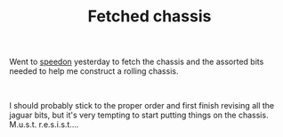 #+layout: post
#+title: Fetched chassis
#+tags: cobra chassis
#+status: publish
#+type: post
#+published: true

#+BEGIN_HTML

<p>Went to <a href="http://www.speedon.nl" title="Speedon">speedon</a> yesterday to fetch the chassis and the assorted bits needed to help me construct a rolling chassis.</p>
<p style="text-align: center"><a href="http://www.flickr.com/photos/96151162@N00/2670753694/"><img src="http://farm4.static.flickr.com/3063/2670753694_9bb92beec4.jpg" class="flickr" alt="" /></a><br /></p>
<p>I should probably stick to the proper order and first finish revising all the jaguar bits, but it's very tempting to start putting things on the chassis. M.u.s.t. r.e.s.i.s.t....</p>

#+END_HTML
